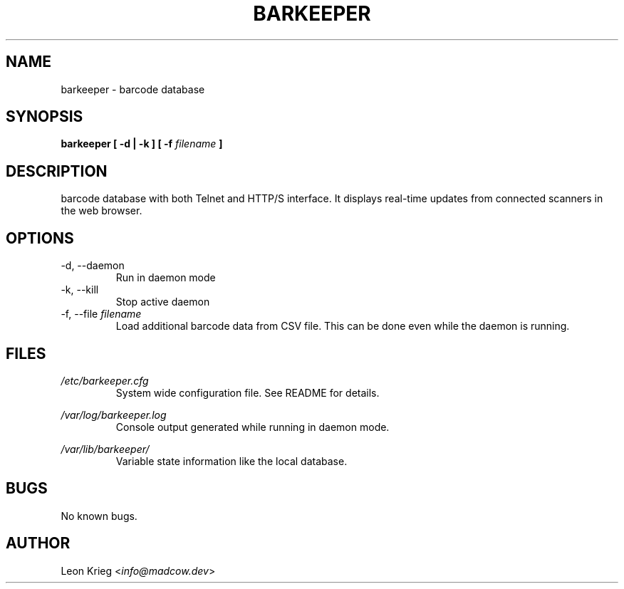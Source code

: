 .\" Manpage for barkeeper. Run 'make install-docs' to install.
.\" Contact info@madcow.dev to correct any errors or typos.

.TH BARKEEPER 8

.SH NAME
barkeeper \- barcode database

.SH SYNOPSIS
.B barkeeper
.B [ -d | -k ] [ -f
.I filename
.B ]

.SH DESCRIPTION
barcode database with both Telnet and HTTP/S interface.
It displays real-time updates from connected scanners
in the web browser.

.SH OPTIONS
.IP "-d, --daemon"
Run in daemon mode
.IP "-k, --kill"
Stop active daemon
.IP "-f, --file \fIfilename\fR"
Load additional barcode data from CSV file. This
can be done even while the daemon is running.

.SH FILES
.I /etc/barkeeper.cfg
.RS
System wide configuration file. See README for details.
.RE

.I /var/log/barkeeper.log
.RS
Console output generated while running in daemon mode.
.RE

.I /var/lib/barkeeper/
.RS
Variable state information like the local database.

.SH BUGS
No known bugs.

.SH AUTHOR
Leon Krieg <\fIinfo@madcow.dev\fR>
